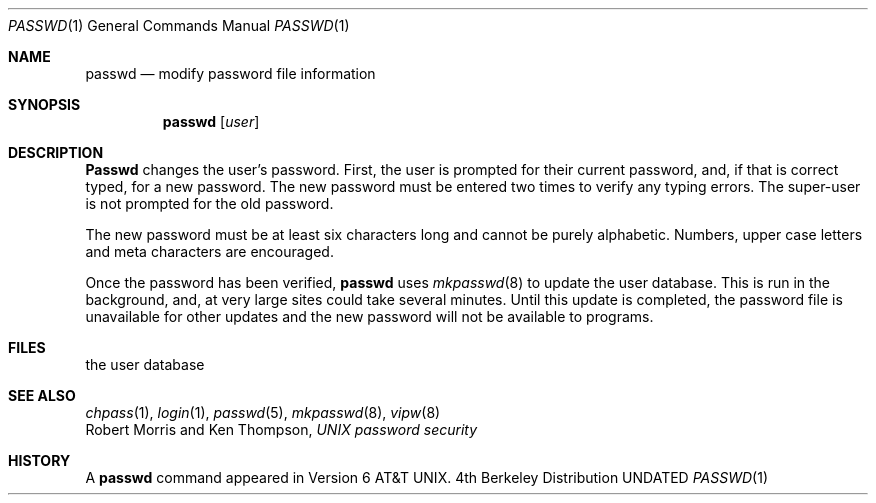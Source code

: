 .\" Copyright (c) 1990 The Regents of the University of California.
.\" All rights reserved.
.\"
.\" %sccs.include.redist.man%
.\"
.\"     @(#)passwd.1	6.6 (Berkeley) 6/11/90
.\"
.Dd 
.Dt PASSWD 1
.Os BSD 4
.Sh NAME
.Nm passwd
.Nd modify password file information
.Sh SYNOPSIS
.Nm passwd
.Op Ar user
.Sh DESCRIPTION
.Nm Passwd
changes the user's password.  First, the user is prompted for their
current
password, and, if that is correct typed, for a new password.  The new
password must be entered two times to verify any typing errors.  The
super-user is not prompted for the old password.
.Pp
The new password must be at least six characters long and cannot be
purely alphabetic.  Numbers, upper case letters and meta characters
are encouraged.
.Pp
Once the password has been verified,
.Nm passwd
uses
.Xr mkpasswd  8
to update the user database.  This is run in the background, and,
at very large sites could take several minutes.  Until this update
is completed, the password file is unavailable for other updates
and the new password will not be available to programs.
.Sh FILES
.Dw /etc/master.passwd
.Di L
.Dp Pa /etc/master.passwd
the user database
.Dp
.Sh SEE ALSO
.Xr chpass 1 ,
.Xr login 1 ,
.Xr passwd 5 ,
.Xr mkpasswd 8 ,
.Xr vipw 8
.br
Robert Morris and Ken Thompson,
.Em UNIX password security
.Sh HISTORY
A
.Nm passwd
command appeared in Version 6 AT&T UNIX.

